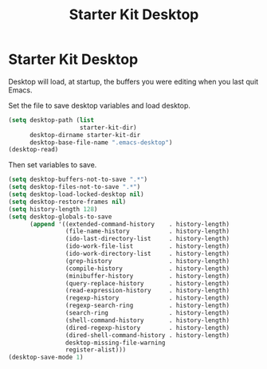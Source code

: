 #+TITLE: Starter Kit Desktop
#+OPTIONS: toc:nil num:nil ^:nil

* Starter Kit Desktop

Desktop will load, at startup, the buffers you were editing when you last quit
Emacs.

Set the file to save desktop variables and load desktop.
#+BEGIN_SRC emacs-lisp 
(setq desktop-path (list
                    starter-kit-dir)
      desktop-dirname starter-kit-dir
      desktop-base-file-name ".emacs-desktop")
(desktop-read)
#+END_SRC

Then set variables to save.
#+BEGIN_SRC emacs-lisp 
(setq desktop-buffers-not-to-save ".*")
(setq desktop-files-not-to-save ".*")
(setq desktop-load-locked-desktop nil)
(setq desktop-restore-frames nil)
(setq history-length 128)
(setq desktop-globals-to-save
      (append '((extended-command-history    . history-length)
                (file-name-history           . history-length)
                (ido-last-directory-list     . history-length)
                (ido-work-file-list          . history-length)
                (ido-work-directory-list     . history-length)
                (grep-history                . history-length)
                (compile-history             . history-length)
                (minibuffer-history          . history-length)
                (query-replace-history       . history-length)
                (read-expression-history     . history-length)
                (regexp-history              . history-length)
                (regexp-search-ring          . history-length)
                (search-ring                 . history-length)
                (shell-command-history       . history-length)
                (dired-regexp-history        . history-length)
                (dired-shell-command-history . history-length)
                desktop-missing-file-warning
                register-alist)))
(desktop-save-mode 1)
#+END_SRC


